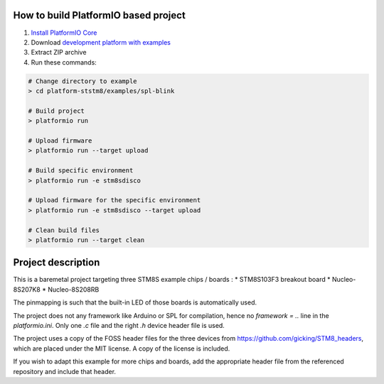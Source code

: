 ..  Copyright 2021-present PlatformIO <contact@platformio.org>
    Licensed under the Apache License, Version 2.0 (the "License");
    you may not use this file except in compliance with the License.
    You may obtain a copy of the License at
       http://www.apache.org/licenses/LICENSE-2.0
    Unless required by applicable law or agreed to in writing, software
    distributed under the License is distributed on an "AS IS" BASIS,
    WITHOUT WARRANTIES OR CONDITIONS OF ANY KIND, either express or implied.
    See the License for the specific language governing permissions and
    limitations under the License.

How to build PlatformIO based project
=====================================

1. `Install PlatformIO Core <http://docs.platformio.org/page/core.html>`_
2. Download `development platform with examples <https://github.com/platformio/platform-ststm8/archive/develop.zip>`_
3. Extract ZIP archive
4. Run these commands:

.. code-block:: bash

    # Change directory to example
    > cd platform-ststm8/examples/spl-blink

    # Build project
    > platformio run

    # Upload firmware
    > platformio run --target upload

    # Build specific environment
    > platformio run -e stm8sdisco

    # Upload firmware for the specific environment
    > platformio run -e stm8sdisco --target upload

    # Clean build files
    > platformio run --target clean

Project description
===================

This is a baremetal project targeting three STM8S example chips / boards : 
* STM8S103F3 breakout board 
* Nucleo-8S207K8
* Nucleo-8S208RB

The pinmapping is such that the built-in LED of those boards is automatically used.

The project does not any framework like Arduino or SPL for compilation, hence no `framework = ..` line in the `platformio.ini`. Only one `.c` file and the right `.h` device header file is used.

The project uses a copy of the FOSS header files for the three devices from https://github.com/gicking/STM8_headers, which are placed under the MIT license. A copy of the license is included.

If you wish to adapt this example for more chips and boards, add the appropriate header file from the referenced repository and include that header.